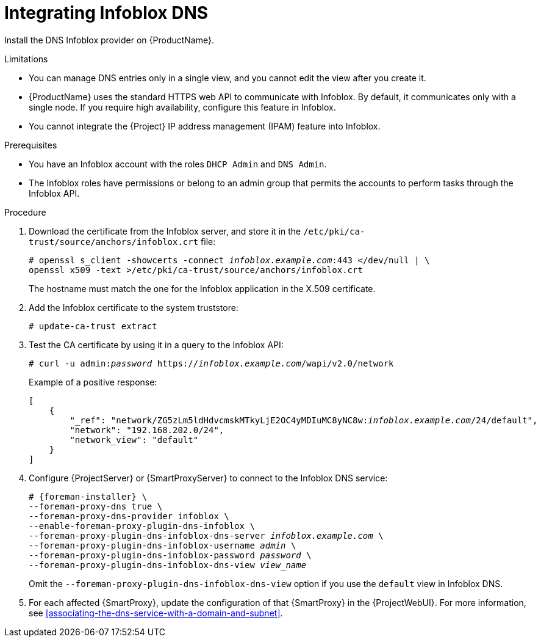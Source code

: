 [id="integrating-infoblox-dns"]
= Integrating Infoblox DNS

Install the DNS Infoblox provider on {ProductName}.

.Limitations
* You can manage DNS entries only in a single view, and you cannot edit the view after you create it.
* {ProductName} uses the standard HTTPS web API to communicate with Infoblox.
By default, it communicates only with a single node.
If you require high availability, configure this feature in Infoblox.
* You cannot integrate the {Project} IP address management (IPAM) feature into Infoblox.

.Prerequisites
* You have an Infoblox account with the roles `DHCP Admin` and `DNS Admin`.
* The Infoblox roles have permissions or belong to an admin group that permits the accounts to perform tasks through the Infoblox API.

.Procedure
. Download the certificate from the Infoblox server, and store it in the `/etc/pki/ca-trust/source/anchors/infoblox.crt` file:
+
[options="nowrap" subs="+quotes"]
----
# openssl s_client -showcerts -connect _infoblox.example.com_:443 </dev/null | \
openssl x509 -text >/etc/pki/ca-trust/source/anchors/infoblox.crt
----
+
The hostname must match the one for the Infoblox application in the X.509 certificate.
. Add the Infoblox certificate to the system truststore:
+
[options="nowrap" subs="+quotes"]
----
# update-ca-trust extract
----
. Test the CA certificate by using it in a query to the Infoblox API:
+
[options="nowrap" subs="+quotes"]
----
# curl -u admin:__password__ https://_infoblox.example.com_/wapi/v2.0/network
----
+
Example of a positive response:
+
[options="nowrap" subs="+quotes"]
----
[
    {
        "_ref": "network/ZG5zLm5ldHdvcmskMTkyLjE2OC4yMDIuMC8yNC8w:__infoblox.example.com__/24/default",
        "network": "192.168.202.0/24",
        "network_view": "default"
    }
]
----
. Configure {ProjectServer} or {SmartProxyServer} to connect to the Infoblox DNS service: 
+
[options="nowrap" subs="+quotes,attributes"]
----
# {foreman-installer} \
--foreman-proxy-dns true \
--foreman-proxy-dns-provider infoblox \
--enable-foreman-proxy-plugin-dns-infoblox \
--foreman-proxy-plugin-dns-infoblox-dns-server _infoblox.example.com_ \
--foreman-proxy-plugin-dns-infoblox-username _admin_ \
--foreman-proxy-plugin-dns-infoblox-password _password_ \
--foreman-proxy-plugin-dns-infoblox-dns-view _view_name_
----
+
Omit the `--foreman-proxy-plugin-dns-infoblox-dns-view` option if you use the `default` view in Infoblox DNS.
. For each affected {SmartProxy}, update the configuration of that {SmartProxy} in the {ProjectWebUI}.
For more information, see xref:associating-the-dns-service-with-a-domain-and-subnet[].
